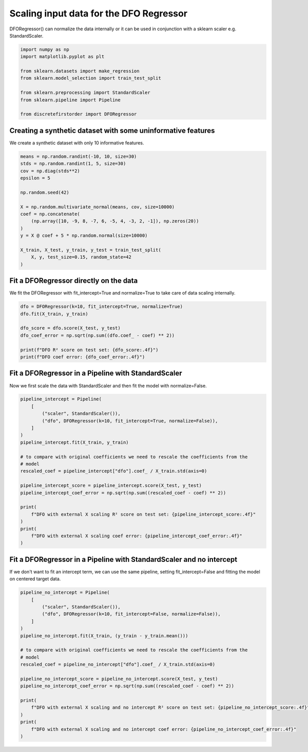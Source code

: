 
.. DO NOT EDIT.
.. THIS FILE WAS AUTOMATICALLY GENERATED BY SPHINX-GALLERY.
.. TO MAKE CHANGES, EDIT THE SOURCE PYTHON FILE:
.. "auto_examples/plot_dfo_scaler.py"
.. LINE NUMBERS ARE GIVEN BELOW.

.. only:: html

    .. note::
        :class: sphx-glr-download-link-note

        Click :ref:`here <sphx_glr_download_auto_examples_plot_dfo_scaler.py>`
        to download the full example code

.. rst-class:: sphx-glr-example-title

.. _sphx_glr_auto_examples_plot_dfo_scaler.py:


========================================
Scaling input data for the DFO Regressor
========================================

DFORegressor() can normalize the data internally or it can be used
in conjunction with a sklearn scaler e.g. StandardScaler.

.. GENERATED FROM PYTHON SOURCE LINES 10-22

.. code-block:: default


    import numpy as np
    import matplotlib.pyplot as plt

    from sklearn.datasets import make_regression
    from sklearn.model_selection import train_test_split

    from sklearn.preprocessing import StandardScaler
    from sklearn.pipeline import Pipeline

    from discretefirstorder import DFORegressor








.. GENERATED FROM PYTHON SOURCE LINES 23-26

Creating a synthetic dataset with some uninformative features
===============================================================
We create a synthetic dataset with only 10 informative features.

.. GENERATED FROM PYTHON SOURCE LINES 26-44

.. code-block:: default


    means = np.random.randint(-10, 10, size=30)
    stds = np.random.randint(1, 5, size=30)
    cov = np.diag(stds**2)
    epsilon = 5

    np.random.seed(42)

    X = np.random.multivariate_normal(means, cov, size=10000)
    coef = np.concatenate(
        (np.array([10, -9, 8, -7, 6, -5, 4, -3, 2, -1]), np.zeros(20))
    )
    y = X @ coef + 5 * np.random.normal(size=10000)

    X_train, X_test, y_train, y_test = train_test_split(
        X, y, test_size=0.15, random_state=42
    )








.. GENERATED FROM PYTHON SOURCE LINES 45-49

Fit a DFORegressor directly on the data
========================================
We fit the DFORegressor with fit_intercept=True and normalize=True
to take care of data scaling internally.

.. GENERATED FROM PYTHON SOURCE LINES 49-59

.. code-block:: default


    dfo = DFORegressor(k=10, fit_intercept=True, normalize=True)
    dfo.fit(X_train, y_train)

    dfo_score = dfo.score(X_test, y_test)
    dfo_coef_error = np.sqrt(np.sum((dfo.coef_ - coef) ** 2))

    print(f"DFO R² score on test set: {dfo_score:.4f}")
    print(f"DFO coef error: {dfo_coef_error:.4f}")





.. rst-class:: sphx-glr-script-out

 .. code-block:: none

    DFO R² score on test set: 0.9913
    DFO coef error: 0.0531




.. GENERATED FROM PYTHON SOURCE LINES 60-64

Fit a DFORegressor in a Pipeline with StandardScaler
====================================================
Now we first scale the data with StandardScaler and then fit the model
with normalize=False.

.. GENERATED FROM PYTHON SOURCE LINES 64-87

.. code-block:: default


    pipeline_intercept = Pipeline(
        [
            ("scaler", StandardScaler()),
            ("dfo", DFORegressor(k=10, fit_intercept=True, normalize=False)),
        ]
    )
    pipeline_intercept.fit(X_train, y_train)

    # to compare with original coefficients we need to rescale the coefficients from the
    # model
    rescaled_coef = pipeline_intercept["dfo"].coef_ / X_train.std(axis=0)

    pipeline_intercept_score = pipeline_intercept.score(X_test, y_test)
    pipeline_intercept_coef_error = np.sqrt(np.sum((rescaled_coef - coef) ** 2))

    print(
        f"DFO with external X scaling R² score on test set: {pipeline_intercept_score:.4f}"
    )
    print(
        f"DFO with external X scaling coef error: {pipeline_intercept_coef_error:.4f}"
    )





.. rst-class:: sphx-glr-script-out

 .. code-block:: none

    DFO with external X scaling R² score on test set: 0.9913
    DFO with external X scaling coef error: 0.0531




.. GENERATED FROM PYTHON SOURCE LINES 88-92

Fit a DFORegressor in a Pipeline with StandardScaler and no intercept
=====================================================================
If we don't want to fit an intercept term, we can use the same pipeline,
setting fit_intercept=False and fitting the model on centered target data.

.. GENERATED FROM PYTHON SOURCE LINES 92-114

.. code-block:: default


    pipeline_no_intercept = Pipeline(
        [
            ("scaler", StandardScaler()),
            ("dfo", DFORegressor(k=10, fit_intercept=False, normalize=False)),
        ]
    )
    pipeline_no_intercept.fit(X_train, (y_train - y_train.mean()))

    # to compare with original coefficients we need to rescale the coefficients from the
    # model
    rescaled_coef = pipeline_no_intercept["dfo"].coef_ / X_train.std(axis=0)

    pipeline_no_intercept_score = pipeline_no_intercept.score(X_test, y_test)
    pipeline_no_intercept_coef_error = np.sqrt(np.sum((rescaled_coef - coef) ** 2))

    print(
        f"DFO with external X scaling and no intercept R² score on test set: {pipeline_no_intercept_score:.4f}"
    )
    print(
        f"DFO with external X scaling and no intercept coef error: {pipeline_no_intercept_coef_error:.4f}"
    )




.. rst-class:: sphx-glr-script-out

 .. code-block:: none

    DFO with external X scaling and no intercept R² score on test set: 0.3419
    DFO with external X scaling and no intercept coef error: 0.0531





.. rst-class:: sphx-glr-timing

   **Total running time of the script:** ( 0 minutes  0.828 seconds)


.. _sphx_glr_download_auto_examples_plot_dfo_scaler.py:

.. only:: html

  .. container:: sphx-glr-footer sphx-glr-footer-example


    .. container:: sphx-glr-download sphx-glr-download-python

      :download:`Download Python source code: plot_dfo_scaler.py <plot_dfo_scaler.py>`

    .. container:: sphx-glr-download sphx-glr-download-jupyter

      :download:`Download Jupyter notebook: plot_dfo_scaler.ipynb <plot_dfo_scaler.ipynb>`


.. only:: html

 .. rst-class:: sphx-glr-signature

    `Gallery generated by Sphinx-Gallery <https://sphinx-gallery.github.io>`_
